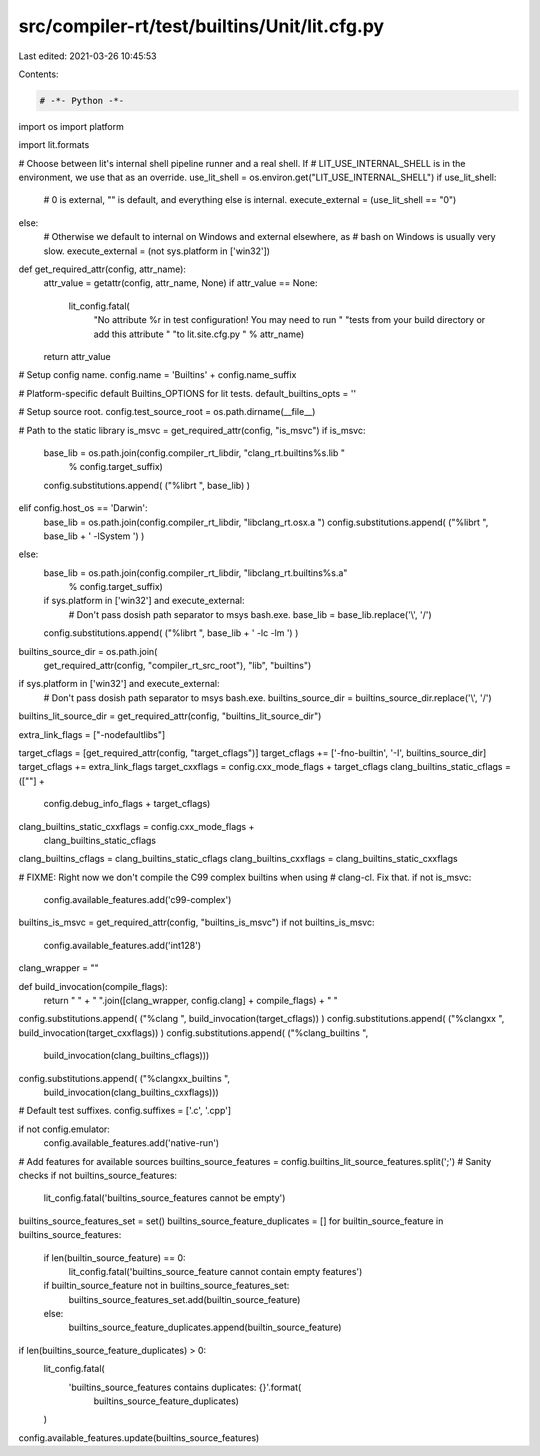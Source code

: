 src/compiler-rt/test/builtins/Unit/lit.cfg.py
=============================================

Last edited: 2021-03-26 10:45:53

Contents:

.. code-block:: py

    # -*- Python -*-

import os
import platform

import lit.formats

# Choose between lit's internal shell pipeline runner and a real shell.  If
# LIT_USE_INTERNAL_SHELL is in the environment, we use that as an override.
use_lit_shell = os.environ.get("LIT_USE_INTERNAL_SHELL")
if use_lit_shell:
    # 0 is external, "" is default, and everything else is internal.
    execute_external = (use_lit_shell == "0")
else:
    # Otherwise we default to internal on Windows and external elsewhere, as
    # bash on Windows is usually very slow.
    execute_external = (not sys.platform in ['win32'])

def get_required_attr(config, attr_name):
  attr_value = getattr(config, attr_name, None)
  if attr_value == None:
    lit_config.fatal(
      "No attribute %r in test configuration! You may need to run "
      "tests from your build directory or add this attribute "
      "to lit.site.cfg.py " % attr_name)
  return attr_value

# Setup config name.
config.name = 'Builtins' + config.name_suffix

# Platform-specific default Builtins_OPTIONS for lit tests.
default_builtins_opts = ''

# Setup source root.
config.test_source_root = os.path.dirname(__file__)

# Path to the static library
is_msvc = get_required_attr(config, "is_msvc")
if is_msvc:
  base_lib = os.path.join(config.compiler_rt_libdir, "clang_rt.builtins%s.lib "
                          % config.target_suffix)
  config.substitutions.append( ("%librt ", base_lib) )
elif config.host_os  == 'Darwin':
  base_lib = os.path.join(config.compiler_rt_libdir, "libclang_rt.osx.a ")
  config.substitutions.append( ("%librt ", base_lib + ' -lSystem ') )
else:
  base_lib = os.path.join(config.compiler_rt_libdir, "libclang_rt.builtins%s.a"
                          % config.target_suffix)
  if sys.platform in ['win32'] and execute_external:
    # Don't pass dosish path separator to msys bash.exe.
    base_lib = base_lib.replace('\\', '/')
  config.substitutions.append( ("%librt ", base_lib + ' -lc -lm ') )

builtins_source_dir = os.path.join(
  get_required_attr(config, "compiler_rt_src_root"), "lib", "builtins")
if sys.platform in ['win32'] and execute_external:
  # Don't pass dosish path separator to msys bash.exe.
  builtins_source_dir = builtins_source_dir.replace('\\', '/')
builtins_lit_source_dir = get_required_attr(config, "builtins_lit_source_dir")

extra_link_flags = ["-nodefaultlibs"]

target_cflags = [get_required_attr(config, "target_cflags")]
target_cflags += ['-fno-builtin', '-I', builtins_source_dir]
target_cflags += extra_link_flags
target_cxxflags = config.cxx_mode_flags + target_cflags
clang_builtins_static_cflags = ([""] +
                            config.debug_info_flags + target_cflags)
clang_builtins_static_cxxflags = config.cxx_mode_flags + \
                                 clang_builtins_static_cflags

clang_builtins_cflags = clang_builtins_static_cflags
clang_builtins_cxxflags = clang_builtins_static_cxxflags

# FIXME: Right now we don't compile the C99 complex builtins when using
# clang-cl. Fix that.
if not is_msvc:
  config.available_features.add('c99-complex')

builtins_is_msvc = get_required_attr(config, "builtins_is_msvc")
if not builtins_is_msvc:
  config.available_features.add('int128')

clang_wrapper = ""

def build_invocation(compile_flags):
  return " " + " ".join([clang_wrapper, config.clang] + compile_flags) + " "


config.substitutions.append( ("%clang ", build_invocation(target_cflags)) )
config.substitutions.append( ("%clangxx ", build_invocation(target_cxxflags)) )
config.substitutions.append( ("%clang_builtins ", \
                              build_invocation(clang_builtins_cflags)))
config.substitutions.append( ("%clangxx_builtins ", \
                              build_invocation(clang_builtins_cxxflags)))

# Default test suffixes.
config.suffixes = ['.c', '.cpp']

if not config.emulator:
  config.available_features.add('native-run')

# Add features for available sources
builtins_source_features = config.builtins_lit_source_features.split(';')
# Sanity checks
if not builtins_source_features:
  lit_config.fatal('builtins_source_features cannot be empty')
builtins_source_features_set = set()
builtins_source_feature_duplicates = []
for builtin_source_feature in builtins_source_features:
  if len(builtin_source_feature) == 0:
    lit_config.fatal('builtins_source_feature cannot contain empty features')
  if builtin_source_feature not in builtins_source_features_set:
    builtins_source_features_set.add(builtin_source_feature)
  else:
    builtins_source_feature_duplicates.append(builtin_source_feature)

if len(builtins_source_feature_duplicates) > 0:
  lit_config.fatal(
    'builtins_source_features contains duplicates: {}'.format(
      builtins_source_feature_duplicates)
  )
config.available_features.update(builtins_source_features)


